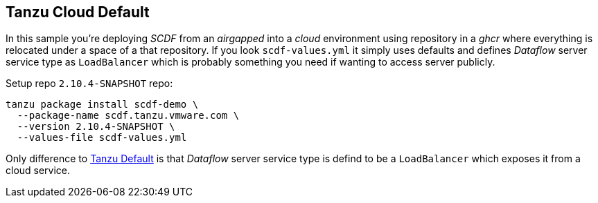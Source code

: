 ifdef::env-github[]
:tip-caption: :bulb:
:note-caption: :information_source:
:important-caption: :heavy_exclamation_mark:
:caution-caption: :fire:
:warning-caption: :warning:
:example-tanzu-default: link:../tanzu-default[Tanzu Default]
endif::[]
ifndef::env-github[]
:example-tanzu-default: link:../tanzu-default[Tanzu Default]
endif::[]

[[examples-tanzu-cloud-default]]
== Tanzu Cloud Default
In this sample you're deploying _SCDF_ from an _airgapped_ into a _cloud_ environment
using repository in a _ghcr_ where everything is relocated under a space of a that
repository. If you look `scdf-values.yml` it simply uses defaults and defines
_Dataflow_ server service type as `LoadBalancer` which is probably something
you need if wanting to access server publicly.

Setup repo `2.10.4-SNAPSHOT` repo:

[source, bash]
----
tanzu package install scdf-demo \
  --package-name scdf.tanzu.vmware.com \
  --version 2.10.4-SNAPSHOT \
  --values-file scdf-values.yml
----

Only difference to {example-tanzu-default} is that _Dataflow_ server
service type is defind to be a `LoadBalancer` which exposes it
from a cloud service.
